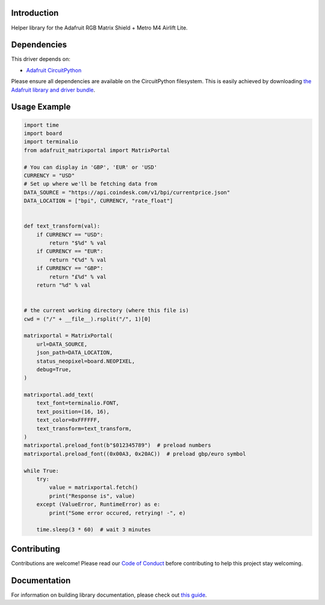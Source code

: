Introduction
============

.. image:: https://readthedocs.org/projects/adafruit-circuitpython-matrixportal/badge/?version=latest
    :target: https://circuitpython.readthedocs.io/projects/matrixportal/en/latest/
    :alt: Documentation Status

.. image:: https://img.shields.io/discord/327254708534116352.svg
    :target: https://adafru.it/discord
    :alt: Discord

.. image:: https://github.com/adafruit/Adafruit_CircuitPython_MatrixPortal/workflows/Build%20CI/badge.svg
    :target: https://github.com/adafruit/Adafruit_CircuitPython_MatrixPortal/actions
    :alt: Build Status

.. image:: https://img.shields.io/badge/code%20style-black-000000.svg
    :target: https://github.com/psf/black
    :alt: Code Style: Black

Helper library for the Adafruit RGB Matrix Shield + Metro M4 Airlift Lite.


Dependencies
=============
This driver depends on:

* `Adafruit CircuitPython <https://github.com/adafruit/circuitpython>`_

Please ensure all dependencies are available on the CircuitPython filesystem.
This is easily achieved by downloading
`the Adafruit library and driver bundle <https://circuitpython.org/libraries>`_.

Usage Example
=============

.. code:: python

    import time
    import board
    import terminalio
    from adafruit_matrixportal import MatrixPortal

    # You can display in 'GBP', 'EUR' or 'USD'
    CURRENCY = "USD"
    # Set up where we'll be fetching data from
    DATA_SOURCE = "https://api.coindesk.com/v1/bpi/currentprice.json"
    DATA_LOCATION = ["bpi", CURRENCY, "rate_float"]


    def text_transform(val):
        if CURRENCY == "USD":
            return "$%d" % val
        if CURRENCY == "EUR":
            return "‎€%d" % val
        if CURRENCY == "GBP":
            return "£%d" % val
        return "%d" % val


    # the current working directory (where this file is)
    cwd = ("/" + __file__).rsplit("/", 1)[0]

    matrixportal = MatrixPortal(
        url=DATA_SOURCE,
        json_path=DATA_LOCATION,
        status_neopixel=board.NEOPIXEL,
        debug=True,
    )

    matrixportal.add_text(
        text_font=terminalio.FONT,
        text_position=(16, 16),
        text_color=0xFFFFFF,
        text_transform=text_transform,
    )
    matrixportal.preload_font(b"$012345789")  # preload numbers
    matrixportal.preload_font((0x00A3, 0x20AC))  # preload gbp/euro symbol

    while True:
        try:
            value = matrixportal.fetch()
            print("Response is", value)
        except (ValueError, RuntimeError) as e:
            print("Some error occured, retrying! -", e)

        time.sleep(3 * 60)  # wait 3 minutes


Contributing
============

Contributions are welcome! Please read our `Code of Conduct
<https://github.com/adafruit/Adafruit_CircuitPython_MatrixPortal/blob/master/CODE_OF_CONDUCT.md>`_
before contributing to help this project stay welcoming.

Documentation
=============

For information on building library documentation, please check out `this guide <https://learn.adafruit.com/creating-and-sharing-a-circuitpython-library/sharing-our-docs-on-readthedocs#sphinx-5-1>`_.
